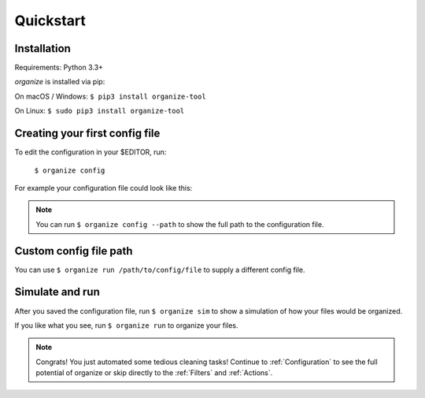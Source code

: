 Quickstart
==========

Installation
------------
Requirements: Python 3.3+

`organize` is installed via pip:

On macOS / Windows:
``$ pip3 install organize-tool``

On Linux:
``$ sudo pip3 install organize-tool``


Creating your first config file
-------------------------------
To edit the configuration in your $EDITOR, run:

  ``$ organize config``

For example your configuration file could look like this:

.. code-block:: yaml
  :caption: config.yaml

    rules:
      # move screenshots into "Screenshots" folder
      - folders:
          - ~/Desktop
        filters:
          - Filename:
              startswith: Screen Shot
        actions:
          - Move: ~/Desktop/Screenshots/

      # move incomplete downloads older > 30 days into the trash
      - folders:
          - ~/Downloads
        filters:
          - Extension:
              - crdownload
              - part
              - download
          - LastModified:
              days: 30
        actions:
          - Trash

.. note::
  You can run ``$ organize config --path`` to show the full path to the configuration file.

Custom config file path
--------------------

You can use ``$ organize run /path/to/config/file`` to supply a different config file.

Simulate and run
----------------
After you saved the configuration file, run ``$ organize sim`` to show a simulation of how your files would be organized.

If you like what you see, run ``$ organize run`` to organize your files.

.. note::
  Congrats! You just automated some tedious cleaning tasks!
  Continue to :ref:`Configuration` to see the full potential of organize or skip
  directly to the :ref:`Filters` and :ref:`Actions`.
